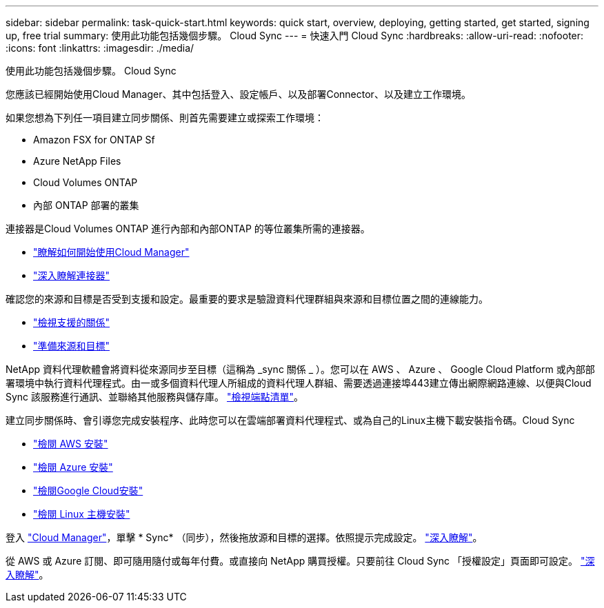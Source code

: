 ---
sidebar: sidebar 
permalink: task-quick-start.html 
keywords: quick start, overview, deploying, getting started, get started, signing up, free trial 
summary: 使用此功能包括幾個步驟。 Cloud Sync 
---
= 快速入門 Cloud Sync
:hardbreaks:
:allow-uri-read: 
:nofooter: 
:icons: font
:linkattrs: 
:imagesdir: ./media/


使用此功能包括幾個步驟。 Cloud Sync

[role="quick-margin-para"]
您應該已經開始使用Cloud Manager、其中包括登入、設定帳戶、以及部署Connector、以及建立工作環境。

[role="quick-margin-para"]
如果您想為下列任一項目建立同步關係、則首先需要建立或探索工作環境：

* Amazon FSX for ONTAP Sf
* Azure NetApp Files
* Cloud Volumes ONTAP
* 內部 ONTAP 部署的叢集


[role="quick-margin-para"]
連接器是Cloud Volumes ONTAP 進行內部和內部ONTAP 的等位叢集所需的連接器。

* https://docs.netapp.com/us-en/cloud-manager-setup-admin/concept-overview.html["瞭解如何開始使用Cloud Manager"^]
* https://docs.netapp.com/us-en/cloud-manager-setup-admin/concept-connectors.html["深入瞭解連接器"^]


[role="quick-margin-para"]
確認您的來源和目標是否受到支援和設定。最重要的要求是驗證資料代理群組與來源和目標位置之間的連線能力。

* link:reference-supported-relationships.html["檢視支援的關係"]
* link:reference-requirements.html["準備來源和目標"]


[role="quick-margin-para"]
NetApp 資料代理軟體會將資料從來源同步至目標（這稱為 _sync 關係 _ ）。您可以在 AWS 、 Azure 、 Google Cloud Platform 或內部部署環境中執行資料代理程式。由一或多個資料代理人所組成的資料代理人群組、需要透過連接埠443建立傳出網際網路連線、以便與Cloud Sync 該服務進行通訊、並聯絡其他服務與儲存庫。 link:reference-networking.html#networking-endpoints["檢視端點清單"]。

[role="quick-margin-para"]
建立同步關係時、會引導您完成安裝程序、此時您可以在雲端部署資料代理程式、或為自己的Linux主機下載安裝指令碼。Cloud Sync

* link:task-installing-aws.html["檢閱 AWS 安裝"]
* link:task-installing-azure.html["檢閱 Azure 安裝"]
* link:task-installing-gcp.html["檢閱Google Cloud安裝"]
* link:task-installing-linux.html["檢閱 Linux 主機安裝"]


[role="quick-margin-para"]
登入 https://cloudmanager.netapp.com/["Cloud Manager"^]，單擊 * Sync* （同步），然後拖放源和目標的選擇。依照提示完成設定。 link:task-creating-relationships.html["深入瞭解"]。

[role="quick-margin-para"]
從 AWS 或 Azure 訂閱、即可隨用隨付或每年付費。或直接向 NetApp 購買授權。只要前往 Cloud Sync 「授權設定」頁面即可設定。 link:task-licensing.html["深入瞭解"]。
